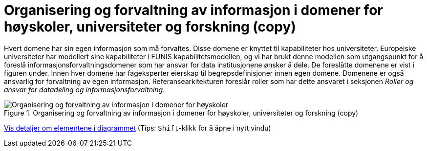 = Organisering og forvaltning av informasjon i domener for høyskoler, universiteter og forskning (copy)
:wysiwig_editing: 1
ifeval::[{wysiwig_editing} == 1]
:imagepath: ../images/
endif::[]
ifeval::[{wysiwig_editing} == 0]
:imagepath: main@unit-ra:unit-ra-datadeling-tilnærming:
endif::[]
:toc: left
:experimental:
:toclevels: 4
:sectnums:
:sectnumlevels: 9

Hvert domene har sin egen informasjon som må forvaltes. Disse domene er
knyttet til kapabiliteter hos universiteter. Europeiske universiteter
har modellert sine kapabiliteter i EUNIS kapabilitetsmodellen, og vi har
brukt denne modellen som utgangspunkt for å foreslå
informasjonsforvaltningsdomener som har ansvar for data institusjonene
ønsker å dele. De foreslåtte domenene er vist i figuren under. Innen
hver domene har fageksperter eierskap til begrepsdefinisjoner innen egen
domene. Domenene er også ansvarlig for forvaltning av egen informasjon.
Referansearkitekturen foreslår roller som har dette ansvaret i seksjonen
_Roller og ansvar for datadeling og informasjonsforvaltning_.

.Organisering og forvaltning av informasjon i domener for høyskoler, universiteter og forskning (copy)
image::{imagepath}Organisering og forvaltning av informasjon i domener for høyskoler, universiteter og forskning (copy).png[alt=Organisering og forvaltning av informasjon i domener for høyskoler, universiteter og forskning (copy) image]


****
xref:main@unit-ra:unit-ra-datadeling-tilnærming:page$Organisering og forvaltning av informasjon i domener for høyskoler, universiteter og forskning (copy).var.1.adoc[Vis detaljer om elementene i diagrammet] (Tips: kbd:[Shift]-klikk for å åpne i nytt vindu)
****


